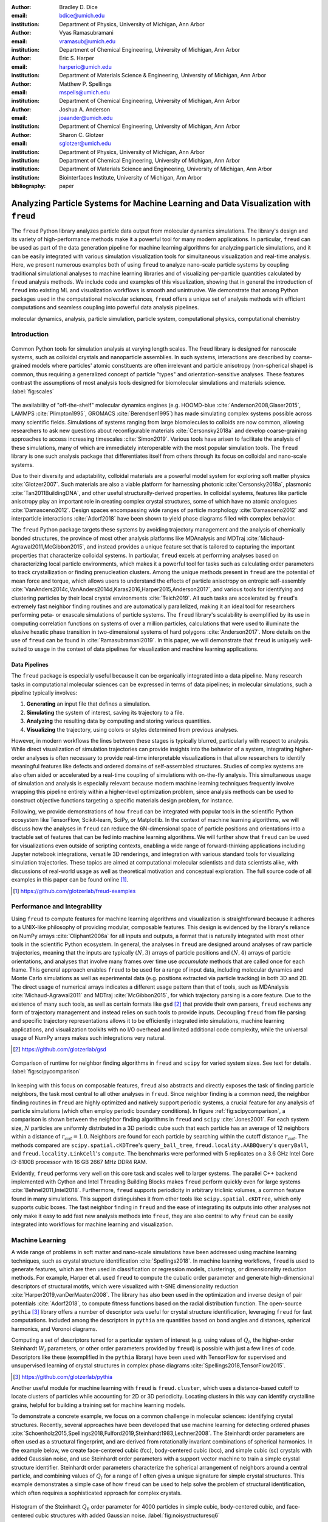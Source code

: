 :author: Bradley D. Dice
:email: bdice@umich.edu
:institution: Department of Physics, University of Michigan, Ann Arbor

:author: Vyas Ramasubramani
:email: vramasub@umich.edu
:institution: Department of Chemical Engineering, University of Michigan, Ann Arbor

:author: Eric S. Harper
:email: harperic@umich.edu
:institution: Department of Materials Science & Engineering, University of Michigan, Ann Arbor

:author: Matthew P. Spellings
:email: mspells@umich.edu
:institution: Department of Chemical Engineering, University of Michigan, Ann Arbor

:author: Joshua A. Anderson
:email: joaander@umich.edu
:institution: Department of Chemical Engineering, University of Michigan, Ann Arbor

:author: Sharon C. Glotzer
:email: sglotzer@umich.edu
:institution: Department of Physics, University of Michigan, Ann Arbor
:institution: Department of Chemical Engineering, University of Michigan, Ann Arbor
:institution: Department of Materials Science and Engineering, University of Michigan, Ann Arbor
:institution: Biointerfaces Institute, University of Michigan, Ann Arbor

:bibliography: paper

-------------------------------------------------------------------------------------
Analyzing Particle Systems for Machine Learning and Data Visualization with ``freud``
-------------------------------------------------------------------------------------

.. class:: abstract

The ``freud`` Python library analyzes particle data output from molecular dynamics simulations.
The library's design and its variety of high-performance methods make it a powerful tool for many modern applications.
In particular, ``freud`` can be used as part of the data generation pipeline for machine learning algorithms for analyzing particle simulations, and it can be easily integrated with various simulation visualization tools for simultaneous visualization and real-time analysis.
Here, we present numerous examples both of using ``freud`` to analyze nano-scale particle systems by coupling traditional simulational analyses to machine learning libraries and of visualizing per-particle quantities calculated by ``freud`` analysis methods.
We include code and examples of this visualization, showing that in general the introduction of ``freud`` into existing ML and visualization workflows is smooth and unintrusive.
We demonstrate that among Python packages used in the computational molecular sciences, ``freud`` offers a unique set of analysis methods with efficient computations and seamless coupling into powerful data analysis pipelines.

.. class:: keywords

   molecular dynamics, analysis, particle simulation, particle system, computational physics, computational chemistry


Introduction
------------

.. figure:: freud_scales.pdf
   :align: center
   :scale: 80 %
   :figclass: w

   Common Python tools for simulation analysis at varying length scales.
   The freud library is designed for nanoscale systems, such as colloidal crystals and nanoparticle assemblies.
   In such systems, interactions are described by coarse-grained models where particles' atomic constituents are often irrelevant and particle anisotropy (non-spherical shape) is common, thus requiring a generalized concept of particle "types" and orientation-sensitive analyses.
   These features contrast the assumptions of most analysis tools designed for biomolecular simulations and materials science.
   :label:`fig:scales`

The availability of "off-the-shelf" molecular dynamics engines (e.g. HOOMD-blue :cite:`Anderson2008,Glaser2015`, LAMMPS :cite:`Plimpton1995`, GROMACS :cite:`Berendsen1995`) has made simulating complex systems possible across many scientific fields.
Simulations of systems ranging from large biomolecules to colloids are now common, allowing researchers to ask new questions about reconfigurable materials :cite:`Cersonsky2018a` and develop coarse-graining approaches to access increasing timescales :cite:`Simon2019`.
Various tools have arisen to facilitate the analysis of these simulations, many of which are immediately interoperable with the most popular simulation tools.
The ``freud`` library is one such analysis package that differentiates itself from others through its focus on colloidal and nano-scale systems.

Due to their diversity and adaptability, colloidal materials are a powerful model system for exploring soft matter physics :cite:`Glotzer2007`.
Such materials are also a viable platform for harnessing photonic :cite:`Cersonsky2018a`, plasmonic :cite:`Tan2011BuildingDNA`, and other useful structurally-derived properties.
In colloidal systems, features like particle anisotropy play an important role in creating complex crystal structures, some of which have no atomic analogues :cite:`Damasceno2012`.
Design spaces encompassing wide ranges of particle morphology :cite:`Damasceno2012` and interparticle interactions :cite:`Adorf2018` have been shown to yield phase diagrams filled with complex behavior.

The ``freud`` Python package targets these systems by avoiding trajectory management and the analysis of chemically bonded structures, the province of most other analysis platforms like MDAnalysis and MDTraj :cite:`Michaud-Agrawal2011,McGibbon2015`, and instead provides a unique feature set that is tailored to capturing the important properties that characterize colloidal systems.
In particular, ``freud`` excels at performing analyses based on characterizing local particle environments, which makes it a powerful tool for tasks such as calculating order parameters to track crystallization or finding prenucleation clusters.
Among the unique methods present in ``freud`` are the potential of mean force and torque, which allows users to understand the effects of particle anisotropy on entropic self-assembly :cite:`VanAnders2014c,VanAnders2014d,Karas2016,Harper2015,Anderson2017`, and various tools for identifying and clustering particles by their local crystal environments :cite:`Teich2019`.
All such tasks are accelerated by ``freud``'s extremely fast neighbor finding routines and are automatically parallelized, making it an ideal tool for researchers performing peta- or exascale simulations of particle systems.
The ``freud`` library's scalability is exemplified by its use in computing correlation functions on systems of over a million particles, calculations that were used to illuminate the elusive hexatic phase transition in two-dimensional systems of hard polygons :cite:`Anderson2017`.
More details on the use of ``freud`` can be found in :cite:`Ramasubramani2019`.
In this paper, we will demonstrate that ``freud`` is uniquely well-suited to usage in the context of data pipelines for visualization and machine learning applications.


Data Pipelines
==============

The ``freud`` package is especially useful because it can be organically integrated into a data pipeline.
Many research tasks in computational molecular sciences can be expressed in terms of data pipelines; in molecular simulations, such a pipeline typically involves:

1. **Generating** an input file that defines a simulation.
2. **Simulating** the system of interest, saving its trajectory to a file.
3. **Analyzing** the resulting data by computing and storing various quantities.
4. **Visualizing** the trajectory, using colors or styles determined from previous analyses.

However, in modern workflows the lines between these stages is typically blurred, particularly with respect to analysis.
While direct visualization of simulation trajectories can provide insights into the behavior of a system, integrating higher-order analyses is often necessary to provide real-time interpretable visualizations in that allow researchers to identify meaningful features like defects and ordered domains of self-assembled structures.
Studies of complex systems are also often aided or accelerated by a real-time coupling of simulations with on-the-fly analysis.
This simultaneous usage of simulation and analysis is especially relevant because modern machine learning techniques frequently involve wrapping this pipeline entirely within a higher-level optimization problem, since analysis methods can be used to construct objective functions targeting a specific materials design problem, for instance.

Following, we provide demonstrations of how ``freud`` can be integrated with popular tools in the scientific Python ecosystem like TensorFlow, Scikit-learn, SciPy, or Matplotlib.
In the context of machine learning algorithms, we will discuss how the analyses in ``freud`` can reduce the 6N-dimensional space of particle positions and orientations into a tractable set of features that can be fed into machine learning algorithms.
We will further show that ``freud`` can be used for visualizations even outside of scripting contexts, enabling a wide range of forward-thinking applications including Jupyter notebook integrations, versatile 3D renderings, and integration with various standard tools for visualizing simulation trajectories.
These topics are aimed at computational molecular scientists and data scientists alike, with discussions of real-world usage as well as theoretical motivation and conceptual exploration.
The full source code of all examples in this paper can be found online [#]_.

.. [#] https://github.com/glotzerlab/freud-examples


Performance and Integrability
-----------------------------

Using ``freud`` to compute features for machine learning algorithms and visualization is straightforward because it adheres to a UNIX-like philosophy of providing modular, composable features.
This design is evidenced by the library's reliance on NumPy arrays :cite:`Oliphant2006a` for all inputs and outputs, a format that is naturally integrated with most other tools in the scientific Python ecosystem.
In general, the analyses in ``freud`` are designed around analyses of raw particle trajectories, meaning that the inputs are typically :math:`(N, 3)` arrays of particle positions and :math:`(N, 4)` arrays of particle orientations, and analyses that involve many frames over time use `accumulate` methods that are called once for each frame.
This general approach enables ``freud`` to be used for a range of input data, including molecular dynamics and Monte Carlo simulations as well as experimental data (e.g. positions extracted via particle tracking) in both 3D and 2D.
The direct usage of numerical arrays indicates a different usage pattern than that of tools, such as MDAnalysis :cite:`Michaud-Agrawal2011` and MDTraj :cite:`McGibbon2015`, for which trajectory parsing is a core feature.
Due to the existence of many such tools, as well as certain formats like ``gsd`` [#]_ that provide their own parsers, ``freud`` eschews any form of trajectory management and instead relies on such tools to provide inputs.
Decoupling ``freud`` from file parsing and specific trajectory representations allows it to be efficiently integrated into simulations, machine learning applications, and visualization toolkits with no I/O overhead and limited additional code complexity, while the universal usage of NumPy arrays makes such integrations very natural.

.. [#] https://github.com/glotzerlab/gsd


.. figure:: comparison_12_neighbors.pdf
   :align: center
   :scale: 60 %

   Comparison of runtime for neighbor finding algorithms in ``freud`` and ``scipy`` for varied system sizes. See text for details.
   :label:`fig:scipycomparison`

In keeping with this focus on composable features, ``freud`` also abstracts and directly exposes the task of finding particle neighbors, the task most central to all other analyses in  ``freud``.
Since neighbor finding is a common need, the neighbor finding routines in ``freud`` are highly optimized and natively support periodic systems, a crucial feature for any analysis of particle simulations (which often employ periodic boundary conditions).
In figure :ref:`fig:scipycomparison`, a comparison is shown between the neighbor finding algorithms in ``freud`` and ``scipy`` :cite:`Jones2001`.
For each system size, :math:`N` particles are uniformly distributed in a 3D periodic cube such that each particle has an average of 12 neighbors within a distance of :math:`r_{cut} = 1.0`.
Neighbors are found for each particle by searching within the cutoff distance :math:`r_{cut}`.
The methods compared are ``scipy.spatial.cKDTree``'s ``query_ball_tree``, ``freud.locality.AABBQuery``'s ``queryBall``, and ``freud.locality.LinkCell``'s ``compute``.
The benchmarks were performed with 5 replicates on a 3.6 GHz Intel Core i3-8100B processor with 16 GB 2667 MHz DDR4 RAM.

Evidently, ``freud`` performs very well on this core task and scales well to larger systems.
The parallel C++ backend implemented with Cython and Intel Threading Building Blocks makes ``freud`` perform quickly even for large systems :cite:`Behnel2011,Intel2018`.
Furthermore, ``freud`` supports periodicity in arbitrary triclinic volumes, a common feature found in many simulations.
This support distinguishes it from other tools like ``scipy.spatial.cKDTree``, which only supports cubic boxes.
The fast neighbor finding in ``freud`` and the ease of integrating its outputs into other analyses not only make it easy to add fast new analysis methods into ``freud``, they are also central to why ``freud`` can be easily integrated into workflows for machine learning and visualization.


Machine Learning
----------------

A wide range of problems in soft matter and nano-scale simulations have been addressed using machine learning techniques, such as crystal structure identification :cite:`Spellings2018`.
In machine learning workflows, ``freud`` is used to generate features, which are then used in classification or regression models, clusterings, or dimensionality reduction methods.
For example, Harper et al. used ``freud`` to compute the cubatic order parameter and generate high-dimensional descriptors of structural motifs, which were visualized with t-SNE dimensionality reduction :cite:`Harper2019,vanDerMaaten2008`.
The library has also been used in the optimization and inverse design of pair potentials :cite:`Adorf2018`, to compute fitness functions based on the radial distribution function.
The open-source ``pythia`` [#]_ library offers a number of descriptor sets useful for crystal structure identification, leveraging ``freud`` for fast computations.
Included among the descriptors in ``pythia`` are quantities based on bond angles and distances, spherical harmonics, and Voronoi diagrams.

Computing a set of descriptors tuned for a particular system of interest (e.g. using values of :math:`Q_l`, the higher-order Steinhardt :math:`W_l` parameters, or other order parameters provided by ``freud``) is possible with just a few lines of code.
Descriptors like these (exemplified in the ``pythia`` library) have been used with TensorFlow for supervised and unsupervised learning of crystal structures in complex phase diagrams :cite:`Spellings2018,TensorFlow2015`.

.. [#] https://github.com/glotzerlab/pythia

Another useful module for machine learning with ``freud`` is ``freud.cluster``, which uses a distance-based cutoff to locate clusters of particles while accounting for 2D or 3D periodicity.
Locating clusters in this way can identify crystalline grains, helpful for building a training set for machine learning models.

To demonstrate a concrete example, we focus on a common challenge in molecular sciences: identifying crystal structures.
Recently, several approaches have been developed that use machine learning for detecting ordered phases :cite:`Schoenholz2015,Spellings2018,Fulford2019,Steinhardt1983,Lechner2008`.
The Steinhardt order parameters are often used as a structural fingerprint, and are derived from rotationally invariant combinations of spherical harmonics.
In the example below, we create face-centered cubic (fcc), body-centered cubic (bcc), and simple cubic (sc) crystals with added Gaussian noise, and use Steinhardt order parameters with a support vector machine to train a simple crystal structure identifier.
Steinhardt order parameters characterize the spherical arrangement of neighbors around a central particle, and combining values of
:math:`Q_l` for a range of :math:`l` often gives a unique signature for simple crystal structures.
This example demonstrates a simple case of how ``freud`` can be used to help solve the problem of structural identification, which often requires a sophisticated approach for complex crystals.

.. figure:: noisy_structures_q6.pdf
   :align: center
   :scale: 100 %

   Histogram of the Steinhardt :math:`Q_6` order parameter for 4000 particles in simple cubic, body-centered cubic, and face-centered cubic structures with added Gaussian noise.
   :label:`fig:noisystructuresq6`

In figure :ref:`fig:noisystructuresq6`, we show the distribution of :math:`Q_6` values for sample structures with 4000 particles.
Here, we demonstrate how to compute the Steinhardt :math:`Q_6`, using neighbors found via a periodic Voronoi diagram.
Neighbors with small facets in the Voronoi polytope are filtered out to reduce noise.

.. code-block:: python

   import freud
   import numpy as np
   from util import make_fcc

   def get_features(box, positions, structure):
       # Create a Voronoi compute object
       voro = freud.voronoi.Voronoi(
           box, buff=max(box.L)/2)
       voro.computeNeighbors(positions)

       # Filter the Voronoi NeighborList
       nlist = voro.nlist
       nlist.filter(nlist.weights > 0.1)

       # Compute Steinhardt order parameters
       features = {}
       for l in [4, 6, 8, 10, 12]:
           ql = freud.order.LocalQl(
               box, rmax=max(box.L)/2, l=l)
           ql.compute(positions, nlist)
           features['q{}'.format(l)] = ql.Ql.copy()

       return features

   # Create a freud box object and an array of 3D positions
   # of a face-centered cubic structure with 4000 particles
   fcc_box, fcc_positions = make_fcc(
       nx=10, ny=10, nz=10, noise=0.1)

   structures = {}
   structures['fcc'] = get_features(
       fcc_box, fcc_positions, 'fcc')
   # ... repeat for all structures

Then, using ``pandas`` and ``scikit-learn``, we can train a support vector machine to identify these structures:

.. code-block:: python

   # Build dictionary of DataFrames, labeled by structure
   structure_dfs = {}
   for i, struct in enumerate(structures):
       df = pd.DataFrame.from_dict(structures[struct])
       df['class'] = i
       structure_dfs[struct] = df

   # Combine DataFrames for input to SVM
   df = pd.concat(structure_dfs.values())
   df = df.reset_index(drop=True)

   from sklearn.preprocessing import normalize
   from sklearn.model_selection import train_test_split
   from sklearn.svm import SVC

   # We use the normalized Steinhardt order parameters
   # to predict the crystal structure
   X = df.drop('class', axis=1).values
   X = normalize(X)
   y = df['class'].values
   X_train, X_test, y_train, y_test = train_test_split(
       X, y, test_size=0.33, random_state=42)

   svm = SVC()
   svm.fit(X_train, y_train)
   print('Score:', svm.score(X_test, y_test))
   # The model is ~98% accurate.

To interpret crystal identification models like this, it can be helpful to use a dimensionality reduction tool such as Uniform Manifold Approximation and Projection (UMAP) :cite:`McInnes2018`, as shown in figure :ref:`fig:steinhardtumap`.
The low-dimensional UMAP projection shown is generated directly from our ``pandas`` ``DataFrame``:

.. code-block:: python

    from umap import UMAP
    umap = UMAP()

    # Project the high-dimensional descriptors
    # to a two dimensional manifold
    data = umap.fit_transform(df)
    plt.plot(data[:, 0], data[:, 1])

.. figure:: steinhardt_umap.pdf
   :align: center
   :scale: 80 %

   UMAP of particle descriptors computed for simple cubic, body-centered cubic, and face-centered cubic structures of 4000 particles with added Gaussian noise.
   The particle descriptors include :math:`Q_l` for :math:`l \in \{4, 6, 8, 10, 12\}`.
   Some noisy configurations of bcc can be confused as fcc and vice versa, which accounts for the small number of errors in the support vector machine's test classification.
   :label:`fig:steinhardtumap`


Visualization
-------------

Many analyses performed by the ``freud`` library provide a ``plot(ax=None)`` method (new in v1.2.0) that allows their computed quantities to be visualized with ``matplotlib``.
Additionally, these plottable analyses offer IPython representations, allowing Jupyter notebooks to render a graph such as a radial distribution function :math:`g(r)` just by calling the compute object at the end of a cell.
Analyses like the radial distribution function or correlation functions return data that is binned as a one-dimensional histogram -- these are visualized with a line graph via ``matplotlib.pyplot.plot``, with the bin locations and bin counts given by properties of the compute object.
Other classes provide multi-dimensional histograms, like the Gaussian density or Potential of Mean Force and Torque, which are plotted with ``matplotlib.pyplot.imshow``.

The most complex case for visualization is that of per-particle properties, which also comprises some of the most useful features in ``freud``.
Quantities that are computed on a per-particle level can be continuous (e.g. Steinhardt order parameters) or discrete (e.g. clustering, where the integer value corresponds to a unique cluster ID).
Continuous quantities can be plotted as a histogram over particles, but typically the most helpful visualizations use these quantities with a color map assigned to particles in a two- or three-dimensional view of the system itself.
For such particle visualizations, several open-source tools exist that interoperate well with ``freud``.
Below are examples of how one can integrate ``freud`` with ``plato`` [#]_, ``fresnel`` [#]_, and OVITO [#]_ :cite:`Stukowski2010`.

.. [#] https://github.com/glotzerlab/plato
.. [#] https://github.com/glotzerlab/fresnel
.. [#] https://ovito.org/


plato
=====

.. figure:: plato_pythreejs.png
   :align: center
   :scale: 20 %

   Interactive visualization of a Lennard-Jones particle system, rendered in a Jupyter notebook using ``plato`` with the ``pythreejs`` backend.
   :label:`fig:platopythreejs`

``plato`` is an open-source graphics package that expresses a common interface for defining two- or three-dimensional scenes which can be rendered as an interactive Jupyter widget or saved to a high-resolution image using one of several backends (``pythreejs``, ``matplotlib``, ``fresnel``, POVray [#]_, and Blender [#]_, among others).
Below is an example of how to render particles from a HOOMD-blue snapshot, colored by the density of their local environment :cite:`Anderson2008,Glaser2015`.
The result is shown in figure :ref:`fig:platopythreejs`.

.. [#] https://www.povray.org/
.. [#] https://www.blender.org/

.. code-block:: python

   import plato
   import plato.draw.pythreejs as draw
   import numpy as np
   import matplotlib.cm
   import freud
   from sklearn.preprocessing import minmax_scale

   # snap comes from a previous HOOMD-blue simulation
   box = freud.box.Box.from_box(snap.box)
   positions = snap.particles.position

   # Compute the local density of each particle
   ld = freud.density.LocalDensity(
       r_cut=3.0, volume=1.0, diameter=1.0)
   ld.compute(box, positions)

   # Create a scene for visualization,
   # colored by local density
   radii = 0.5 * np.ones(len(positions))
   colors = matplotlib.cm.viridis(
       minmax_scale(ld.density))
   spheres_primitive = draw.Spheres(
       positions=positions,
       radii=radii,
       colors=colors)
   scene = draw.Scene(spheres_primitive, zoom=2)
   scene.show()  # Interactive view in Jupyter


fresnel
=======

.. figure:: fresnel_tetrahedra.png
   :align: center
   :scale: 20 %

   Hard tetrahedra colored by local density, path traced with ``fresnel``.
   :label:`fig:fresneltetrahedra`


``fresnel`` [#]_ is a GPU-accelerated ray tracer designed for particle simulations, with customizable material types and scene lighting, as well as support for a set of common anisotropic shapes.
Its feature set is especially well suited for publication-quality graphics.
Its use of ray tracing also means that an image's rendering time scales most strongly with the image size, instead of the number of particles -- a desirable feature for extremely large simulations.
An example of how to integrate ``fresnel`` is shown below and rendered in figure :ref:`fig:fresneltetrahedra`.

.. [#] https://github.com/glotzerlab/fresnel

.. code-block:: python

    # Generate a snapshot of tetrahedra using HOOMD-blue
    import hoomd
    import hoomd.hpmc
    hoomd.context.initialize('')

    # Create an 8x8x8 simple cubic lattice
    system = hoomd.init.create_lattice(
        unitcell=hoomd.lattice.sc(a=1.5), n=8)

    # Create tetrahedra, configure HPMC integrator
    mc = hoomd.hpmc.integrate.convex_polyhedron(seed=123)
    mc.set_params(d=0.2, a=0.1)
    vertices = [( 0.5, 0.5, 0.5),
                (-0.5,-0.5, 0.5),
                (-0.5, 0.5,-0.5),
                ( 0.5,-0.5,-0.5)]
    mc.shape_param.set('A', vertices=vertices)

    # Run for 5,000 steps
    hoomd.run(5e3)
    snap = system.take_snapshot()

    # Import analysis & visualization libraries
    import fresnel
    import freud
    import matplotlib.cm
    from matplotlib.colors import Normalize
    import numpy as np
    device = fresnel.Device()

    # Compute local density and prepare geometry
    poly_info = \
        fresnel.util.convex_polyhedron_from_vertices(
            vertices)
    positions = snap.particles.position
    orientations = snap.particles.orientation
    box = freud.box.Box.from_box(snap.box)
    ld = freud.density.LocalDensity(3.0, 1.0, 1.0)
    ld.compute(box, positions)
    colors = matplotlib.cm.viridis(
        Normalize()(ld.density))
    box_points = np.asarray([
        box.makeCoordinates(
            [[0, 0, 0], [0, 0, 0], [0, 0, 0],
             [1, 1, 0], [1, 1, 0], [1, 1, 0],
             [0, 1, 1], [0, 1, 1], [0, 1, 1],
             [1, 0, 1], [1, 0, 1], [1, 0, 1]]),
        box.makeCoordinates(
            [[1, 0, 0], [0, 1, 0], [0, 0, 1],
             [1, 0, 0], [0, 1, 0], [1, 1, 1],
             [1, 1, 1], [0, 1, 0], [0, 0, 1],
             [0, 0, 1], [1, 1, 1], [1, 0, 0]])])

    # Create scene
    scene = fresnel.Scene(device)
    geometry = fresnel.geometry.ConvexPolyhedron(
        scene, poly_info,
        position=positions,
        orientation=orientations,
        color=fresnel.color.linear(colors))
    geometry.material = fresnel.material.Material(
        color=fresnel.color.linear([0.25, 0.5, 0.9]),
        roughness=0.8, primitive_color_mix=1.0)
    geometry.outline_width = 0.05
    box_geometry = fresnel.geometry.Cylinder(
        scene, points=box_points.swapaxes(0, 1))
    box_geometry.radius[:] = 0.1
    box_geometry.color[:] = np.tile(
        [0, 0, 0], (12, 2, 1))
    box_geometry.material.primitive_color_mix = 1.0
    scene.camera = fresnel.camera.fit(
        scene, view='isometric', margin=0.1)
    scene.lights = fresnel.light.lightbox()

    # Path trace the scene
    fresnel.pathtrace(scene, light_samples=64,
                      w=800, h=800)


OVITO
=====

.. figure:: ovito_selection.png
   :align: center
   :scale: 20 %

   A crystalline grain identified using ``freud``'s ``LocalDensity`` module and cut out for display using OVITO. The image shows a tP30-CrFe structure formed from an isotropic pair potential optimized to generate this structure :cite:`Adorf2018`.
   :label:`fig:ovitoselection`


OVITO is a GUI application with features for particle selection, making movies, and support for many trajectory formats :cite:`Stukowski2010`.
OVITO has several built-in analysis functions (e.g. Polyhedral Template Matching), which complement the methods in ``freud``.
The Python scripting functionality built into OVITO enables the use of  ``freud`` modules, demonstrated in the code below and shown in figure :ref:`fig:ovitoselection`.

.. code-block:: python

   import freud

   def modify(frame, input, output):

       if input.particles != None:
           box = freud.box.Box.from_matrix(
               input.cell.matrix)
           ld = freud.density.LocalDensity(
               r_cut=3, volume=1, diameter=0.05)
           ld.compute(box, input.particles.position)
           output.create_user_particle_property(
               name='LocalDensity',
               data_type=float,
               data=ld.density.copy())


Conclusions
-----------

The ``freud`` library offers a unique set of high-performance algorithms designed to accelerate the study of nanoscale and colloidal systems.
These algorithms are enabled by a fast, easy-to-use set of tools for identifying particle neighbors, a common first step in nearly all such analyses.
The efficiency of both the core neighbor finding algorithms and the higher-level analyses makes them suitable for incorporation into real-time visualization environments, and, in conjunction with the transparent NumPy-based interface, allows integration into machine learning workflows using iterative optimization routines that require frequent recomputation of these analyses.
The use of ``freud`` for real-time visualization has the potential to simplify and accelerate existing simulation visualization pipelines, which typically involve slower and less easily integrable solutions to performing real-time analysis during visualization.
The application of ``freud`` to machine learning, on the other hand, opens up entirely new avenues of research based on treating well-known analysis of particle simulations as descriptors or optimization targets for machine learning applications
In these ways, ``freud`` can facilitate research in the field of computational molecular science, and we hope these examples will spark new ideas for scientific exploration in this field.


Getting ``freud``
-----------------

The ``freud`` library is tested for Python 2.7 and 3.5+ and is compatible with Linux, macOS, and Windows.
To install ``freud``, execute

.. code-block:: bash

    conda install -c conda-forge freud

or

.. code-block:: bash

    pip install freud-analysis

Its source code is available on GitHub [#]_ and its documentation is available via ReadTheDocs [#]_.

.. [#] https://github.com/glotzerlab/freud
.. [#] https://freud.readthedocs.io/


Acknowledgments
---------------

Thanks to Jin Soo Ihm for benchmarking the neighbor finding features of ``freud`` against ``scipy``.
The ``freud`` library's code development and public code releases are supported by the National Science Foundation, Division of Materials Research under a Computational and Data-Enabled Science & Engineering Award # DMR 1409620 (2014-2018) and the Office of Advanced Cyberinfrastructure Award # OAC 835612 (2018-2021).
B.D. is supported by a National Science Foundation Graduate Research Fellowship Grant DGE 1256260.
M.P.S acknowledges funding from the Toyota Research Institute; this article solely reflects the opinions and conclusions of its authors and not TRI or any other Toyota entity.
Data for Figure 7 generated on the Extreme Science and Engineering Discovery Environment (XSEDE), which is supported by National Science Foundation grant number ACI-1053575; XSEDE award DMR 140129.
